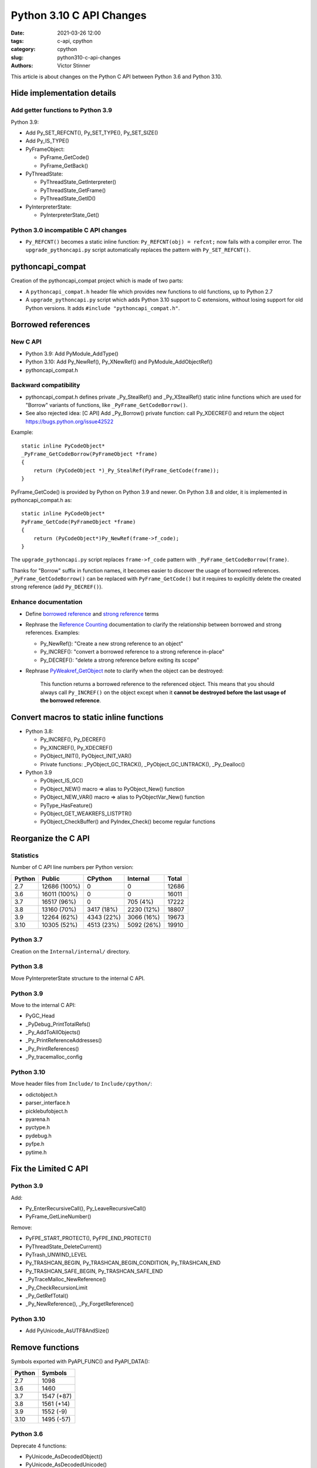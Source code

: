 +++++++++++++++++++++++++
Python 3.10 C API Changes
+++++++++++++++++++++++++

:date: 2021-03-26 12:00
:tags: c-api, cpython
:category: cpython
:slug: python310-c-api-changes
:authors: Victor Stinner

This article is about changes on the Python C API between Python 3.6
and Python 3.10.

Hide implementation details
===========================

Add getter functions to Python 3.9
----------------------------------

Python 3.9:

* Add Py_SET_REFCNT(), Py_SET_TYPE(), Py_SET_SIZE()
* Add Py_IS_TYPE()
* PyFrameObject:

  * PyFrame_GetCode()
  * PyFrame_GetBack()

* PyThreadState:

  * PyThreadState_GetInterpreter()
  * PyThreadState_GetFrame()
  * PyThreadState_GetID()

* PyInterpreterState:

  * PyInterpreterState_Get()

Python 3.0 incompatible C API changes
-------------------------------------

* ``Py_REFCNT()`` becomes a static inline function:
  ``Py_REFCNT(obj) = refcnt;`` now fails with a compiler error.
  The ``upgrade_pythoncapi.py`` script automatically replaces the pattern with
  ``Py_SET_REFCNT()``.

pythoncapi_compat
=================

Creation of the pythoncapi_compat project which is made of two parts:

* A ``pythoncapi_compat.h`` header file which provides new functions to old
  functions, up to Python 2.7
* A ``upgrade_pythoncapi.py`` script which adds Python 3.10 support to C
  extensions, without losing support for old Python versions.
  It adds ``#include "pythoncapi_compat.h"``.

Borrowed references
===================

New C API
---------

* Python 3.9: Add PyModule_AddType()
* Python 3.10: Add Py_NewRef(), Py_XNewRef() and PyModule_AddObjectRef()
* pythoncapi_compat.h

Backward compatibility
----------------------

* pythoncapi_compat.h defines private _Py_StealRef() and _Py_XStealRef() static
  inline functions which are used for "Borrow" variants of functions, like
  ``_PyFrame_GetCodeBorrow()``.
* See also rejected idea: [C API] Add _Py_Borrow() private function: call Py_XDECREF() and return the object
  https://bugs.python.org/issue42522

Example::

    static inline PyCodeObject*
    _PyFrame_GetCodeBorrow(PyFrameObject *frame)
    {
        return (PyCodeObject *)_Py_StealRef(PyFrame_GetCode(frame));
    }

PyFrame_GetCode() is provided by Python on Python 3.9 and newer. On Python 3.8
and older, it is implemented in pythoncapi_compat.h as::

    static inline PyCodeObject*
    PyFrame_GetCode(PyFrameObject *frame)
    {
        return (PyCodeObject*)Py_NewRef(frame->f_code);
    }

The ``upgrade_pythoncapi.py`` script replaces ``frame->f_code`` pattern with
``_PyFrame_GetCodeBorrow(frame)``.

Thanks for "Borrow" suffix in function names, it becomes easier to discover
the usage of borrowed references. ``_PyFrame_GetCodeBorrow()`` can be replaced
with ``PyFrame_GetCode()`` but it requires to explicitly delete the created
strong reference (add ``Py_DECREF()``).

Enhance documentation
---------------------

* Define `borrowed reference
  <https://docs.python.org/dev/glossary.html#term-borrowed-reference>`_
  and `strong reference
  <https://docs.python.org/dev/glossary.html#term-strong-reference>`_
  terms
* Rephrase the `Reference Counting
  <https://docs.python.org/dev/c-api/refcounting.html#reference-counting>`_
  documentation to clarify the relationship between borrowed and strong
  references. Examples:

  * Py_NewRef(): "Create a new strong reference to an object"
  * Py_INCREF(): "convert a borrowed reference to a strong reference in-place"
  * Py_DECREF(): "delete a strong reference before exiting its scope"

* Rephrase `PyWeakref_GetObject
  <https://docs.python.org/dev/c-api/weakref.html#c.PyWeakref_GetObject>`_ note
  to clarify when the object can be destroyed:

    This function returns a borrowed reference to the referenced object. This
    means that you should always call ``Py_INCREF()`` on the object except when
    it **cannot be destroyed before the last usage of the borrowed reference**.

Convert macros to static inline functions
=========================================

* Python 3.8:

  * Py_INCREF(), Py_DECREF()
  * Py_XINCREF(), Py_XDECREF()
  * PyObject_INIT(), PyObject_INIT_VAR()
  * Private functions: _PyObject_GC_TRACK(), _PyObject_GC_UNTRACK(),
    _Py_Dealloc()

* Python 3.9

  * PyObject_IS_GC()
  * PyObject_NEW() macro => alias to PyObject_New() function
  * PyObject_NEW_VAR() macro => alias to PyObjectVar_New() function
  * PyType_HasFeature()
  * PyObject_GET_WEAKREFS_LISTPTR()
  * PyObject_CheckBuffer() and PyIndex_Check() become regular functions

Reorganize the C API
====================

Statistics
----------

Number of C API line numbers per Python version:

=======  =============  ===========  ============  =======
Python   Public         CPython      Internal      Total
=======  =============  ===========  ============  =======
2.7      12686 (100%)   0            0             12686
3.6      16011 (100%)   0            0             16011
3.7      16517 (96%)    0            705 (4%)      17222
3.8      13160 (70%)    3417 (18%)   2230 (12%)    18807
3.9      12264 (62%)    4343 (22%)   3066 (16%)    19673
3.10     10305 (52%)    4513 (23%)   5092 (26%)    19910
=======  =============  ===========  ============  =======

Python 3.7
----------

Creation on the ``Internal/internal/`` directory.

Python 3.8
----------

Move PyInterpreterState structure to the internal C API.

Python 3.9
----------

Move to the internal C API:

* PyGC_Head
* _PyDebug_PrintTotalRefs()
* _Py_AddToAllObjects()
* _Py_PrintReferenceAddresses()
* _Py_PrintReferences()
* _Py_tracemalloc_config

Python 3.10
-----------

Move header files from ``Include/`` to ``Include/cpython/``:

* odictobject.h
* parser_interface.h
* picklebufobject.h
* pyarena.h
* pyctype.h
* pydebug.h
* pyfpe.h
* pytime.h

Fix the Limited C API
=====================

Python 3.9
----------

Add:

* Py_EnterRecursiveCall(), Py_LeaveRecursiveCall()
* PyFrame_GetLineNumber()

Remove:

* PyFPE_START_PROTECT(), PyFPE_END_PROTECT()
* PyThreadState_DeleteCurrent()
* PyTrash_UNWIND_LEVEL
* Py_TRASHCAN_BEGIN, Py_TRASHCAN_BEGIN_CONDITION, Py_TRASHCAN_END
* Py_TRASHCAN_SAFE_BEGIN, Py_TRASHCAN_SAFE_END
* _PyTraceMalloc_NewReference()
* _Py_CheckRecursionLimit
* _Py_GetRefTotal()
* _Py_NewReference(), _Py_ForgetReference()

Python 3.10
-----------

* Add PyUnicode_AsUTF8AndSize()

Remove functions
================

Symbols exported with PyAPI_FUNC() and PyAPI_DATA():

=======  ===========
Python   Symbols
=======  ===========
2.7      1098
3.6      1460
3.7      1547 (+87)
3.8      1561 (+14)
3.9      1552 (-9)
3.10     1495 (-57)
=======  ===========

Python 3.6
----------

Deprecate 4 functions:

* PyUnicode_AsDecodedObject()
* PyUnicode_AsDecodedUnicode()
* PyUnicode_AsEncodedObject()
* PyUnicode_AsEncodedUnicode()

Python 3.7
----------

* Deprecate PyOS_AfterFork()
* Remove PyExc_RecursionErrorInst singleton (also removed in Python 3.6.4).

Python 3.8
----------

Remove 3 functions:

* PyByteArray_Init() and PyByteArray_Fini()
* PyEval_ReInitThreads()

Python 3.9
----------

Remove 27 symbols:

* PyAsyncGen_ClearFreeLists()
* PyCFunction_ClearFreeList()
* PyCmpWrapper_Type
* PyContext_ClearFreeList()
* PyDict_ClearFreeList()
* PyFloat_ClearFreeList()
* PyFrame_ClearFreeList()
* PyFrame_ExtendStack()
* PyList_ClearFreeList()
* PyMethod_ClearFreeList()
* PyNoArgsFunction type
* PyNullImporter_Type
* PySet_ClearFreeList()
* PySortWrapper_Type
* PyTuple_ClearFreeList()
* PyUnicode_ClearFreeList()
* Py_UNICODE_MATCH()
* _PyAIterWrapper_Type
* _PyBytes_InsertThousandsGrouping()
* _PyBytes_InsertThousandsGroupingLocale()
* _PyFloat_Digits()
* _PyFloat_DigitsInit()
* _PyFloat_Repr()
* _PyThreadState_GetFrame() and _PyRuntime.getframe
* _PyUnicode_ClearStaticStrings()
* _Py_InitializeFromArgs()
* _Py_InitializeFromWideArgs()

Deprecate 15 functions:

* PyEval_CallFunction()
* PyEval_CallMethod()
* PyEval_CallObject()
* PyEval_CallObjectWithKeywords()
* PyNode_Compile()
* PyParser_SimpleParseFileFlags()
* PyParser_SimpleParseStringFlags()
* PyParser_SimpleParseStringFlagsFilename()
* PyUnicode_AsUnicode()
* PyUnicode_AsUnicodeAndSize()
* PyUnicode_FromUnicode()
* PyUnicode_WSTR_LENGTH()
* Py_UNICODE_COPY()
* Py_UNICODE_FILL()
* _PyUnicode_AsUnicode()

Python 3.10
-----------

Remove 42 symbols:

* PyAST_Compile()
* PyAST_CompileEx()
* PyAST_CompileObject()
* PyAST_Validate()
* PyArena_AddPyObject()
* PyArena_Free()
* PyArena_Malloc()
* PyArena_New()
* PyFuture_FromAST()
* PyFuture_FromASTObject()
* PyLong_FromUnicode()
* PyNode_Compile()
* PyOS_InitInterrupts()
* PyObject_AsCharBuffer()
* PyObject_AsReadBuffer()
* PyObject_AsWriteBuffer()
* PyObject_CheckReadBuffer()
* PyParser_ASTFromFile()
* PyParser_ASTFromFileObject()
* PyParser_ASTFromFilename()
* PyParser_ASTFromString()
* PyParser_ASTFromStringObject()
* PyParser_SimpleParseFileFlags()
* PyParser_SimpleParseStringFlags()
* PyParser_SimpleParseStringFlagsFilename()
* PyST_GetScope()
* PySymtable_Build()
* PySymtable_BuildObject()
* PySymtable_Free()
* PyUnicode_AsUnicodeCopy()
* PyUnicode_GetMax()
* Py_ALLOW_RECURSION, Py_END_ALLOW_RECURSION
* Py_SymtableString()
* Py_SymtableStringObject()
* Py_UNICODE_strcat()
* Py_UNICODE_strchr(), Py_UNICODE_strrchr()
* Py_UNICODE_strcmp()
* Py_UNICODE_strcpy(), Py_UNICODE_strncpy()
* Py_UNICODE_strlen()
* Py_UNICODE_strncmp()
* _PyUnicode_Name_CAPI structure
* _Py_CheckRecursionLimit

Deprecate 3 functions:

* PyUnicode_FromUnicode(NULL, size)
* PyUnicode_FromStringAndSize(NULL, size)
* PyUnicode_InternImmortal()

Process to deprecate
====================

* Add Py_DEPRECATED()
* Implement Py_DEPRECATED() for MSC
* PEP 387 updated
* PEP 620 process
* Check PyPI top 4000 packages
* Fedora "continuous integration": Python packages of Fedora rebuilt with Python 3.10

Include/README.rst
==================

New `Include/README.rst documentation
<https://github.com/python/cpython/blob/master/Include/README.rst>`_.

Explain the 3 C API, guidelines for adding new functions. For example, new
functions in the public C API must not steal references nor return borrowed
references.

TODO
====

* Convert again Py_TYPE() and Py_SIZE() macros to static inline functions.
* Make upgrade_pythoncapi.py more popular. Try it on numpy.
* Add "%T" formatter for Py_TYPE(obj)->tp_name:
  see `rejected bpo-34595 <https://bugs.python.org/issue34595>`_
* Avoid ``PyObject**`` type, direct access into an array of ``PyObject*``:

  * Deprecate PySequence_Fast_ITEMS()
  * Disallow ``&PyTuple_GET_ITEM(0)``: convert ``PyTuple_GET_ITEM()`` macro
    to static inline function:
    `bpo-41078 <https://bugs.python.org/issue41078>`_.
  * https://www.python.org/dev/peps/pep-0620/#avoid-functions-returning-pyobject
  * https://mail.python.org/archives/list/python-dev@python.org/thread/632CV42376SWVYAZTHG4ROOV2HRHOVZ7/

* Avoid funtions giving a direct access into object data with no API to signal
  when the resource can be released.

  * Issue for moving GC
  * Pin memory or copy memory, unpin or freed the copy when the resource is
    released
  * PyBytes_GetString()
  * Py_buffer with PyBuffer_Release() API notifies Python when the resource is
    no longer needed.

* Modify Cython to use getter functions. Attempt to make some structures
  opaque, like PyThreadState.

* `PEP 620 -- Hide implementation details from the C API
  <https://www.python.org/dev/peps/pep-0620/>`_ by Victor Stinner

See also the draft `PEP 652 -- Maintaining the Stable ABI
<https://www.python.org/dev/peps/pep-0652/>`_ by Petr Viktorin.
